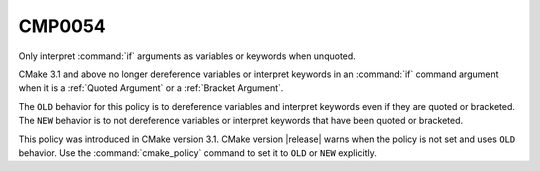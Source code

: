 CMP0054
-------

Only interpret :command:`if` arguments as variables or keywords when unquoted.

CMake 3.1 and above no longer dereference variables or interpret keywords
in an :command:`if` command argument when it is a :ref:`Quoted Argument`
or a :ref:`Bracket Argument`.

The ``OLD`` behavior for this policy is to dereference variables and
interpret keywords even if they are quoted or bracketed.
The ``NEW`` behavior is to not dereference variables or interpret keywords
that have been quoted or bracketed.

This policy was introduced in CMake version 3.1.
CMake version |release| warns when the policy is not set and uses
``OLD`` behavior.  Use the :command:`cmake_policy` command to set
it to ``OLD`` or ``NEW`` explicitly.
